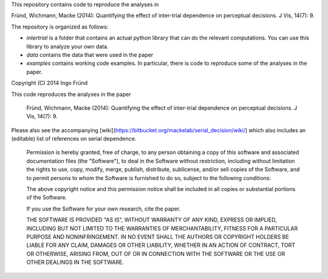 This repository contains code to reproduce the analyses in

Fründ, Wichmann, Macke (2014): Quantifying the effect of inter-trial dependence on perceptual decisions. J Vis, 14(7): 9.

The repository is organized as follows:

* *intertrial* is a folder that contains an actual python library that can do
  the relevant computations. You can use this library to analyze your own
  data.
* *data* contains the data that were used in the paper
* *examples* contains working code examples. In particular, there is code to
  reproduce some of the analyses in the paper.

Copyright (C) 2014 Ingo Fründ

This code reproduces the analyses in the paper

    Fründ, Wichmann, Macke (2014): Quantifying the effect of inter-trial dependence on perceptual decisions. J Vis, 14(7): 9.

Please also see the accompanying [wiki](https://bitbucket.org/mackelab/serial_decision/wiki/) which also includes an (editable) list of references on serial dependence.

    Permission is hereby granted, free of charge, to any person obtaining a copy of this software and associated documentation files (the "Software"), to deal in the Software without restriction, including without limitation the rights to use, copy, modify, merge, publish, distribute, sublicense, and/or sell copies of the Software, and to permit persons to whom the Software is furnished to do so, subject to the following conditions:

    The above copyright notice and this permission notice shall be included in all copies or substantial portions of the Software.

    If you use the Software for your own research, cite the paper.

    THE SOFTWARE IS PROVIDED "AS IS", WITHOUT WARRANTY OF ANY KIND, EXPRESS OR IMPLIED, INCLUDING BUT NOT LIMITED TO THE WARRANTIES OF MERCHANTABILITY, FITNESS FOR A PARTICULAR PURPOSE AND NONINFRINGEMENT. IN NO EVENT SHALL THE AUTHORS OR COPYRIGHT HOLDERS BE LIABLE FOR ANY CLAIM, DAMAGES OR OTHER LIABILITY, WHETHER IN AN ACTION OF CONTRACT, TORT OR OTHERWISE, ARISING FROM, OUT OF OR IN CONNECTION WITH THE SOFTWARE OR THE USE OR OTHER DEALINGS IN THE SOFTWARE.
